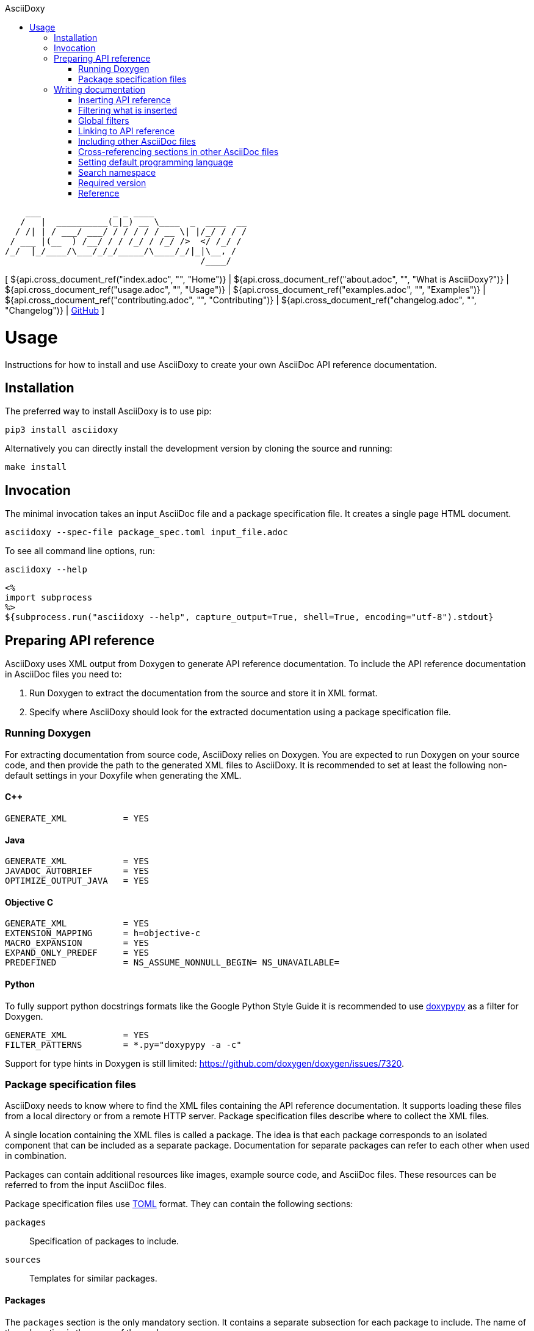 // Copyright (C) 2019-2020, TomTom (http://tomtom.com).
//
// Licensed under the Apache License, Version 2.0 (the "License");
// you may not use this file except in compliance with the License.
// You may obtain a copy of the License at
//
//   http://www.apache.org/licenses/LICENSE-2.0
//
// Unless required by applicable law or agreed to in writing, software
// distributed under the License is distributed on an "AS IS" BASIS,
// WITHOUT WARRANTIES OR CONDITIONS OF ANY KIND, either express or implied.
// See the License for the specific language governing permissions and
// limitations under the License.
= AsciiDoxy
:notitle:
:toc: left
:toc-title: AsciiDoxy
:icons: font
:doctype: book
:source-highlighter: highlightjs

----
    ___              _ _ ____
   /   |  __________(_|_) __ \____  _  ____  __
  / /| | / ___/ ___/ / / / / / __ \| |/_/ / / /
 / ___ |(__  ) /__/ / / /_/ / /_/ />  </ /_/ /
/_/  |_/____/\___/_/_/_____/\____/_/|_|\__, /
                                      /____/
----

[ ${api.cross_document_ref("index.adoc", "", "Home")} |
${api.cross_document_ref("about.adoc", "", "What is AsciiDoxy?")} |
${api.cross_document_ref("usage.adoc", "", "Usage")} |
${api.cross_document_ref("examples.adoc", "", "Examples")} |
${api.cross_document_ref("contributing.adoc", "", "Contributing")} |
${api.cross_document_ref("changelog.adoc", "", "Changelog")} |
https://github.com/tomtom-international/asciidoxy[GitHub] ]

= Usage

Instructions for how to install and use AsciiDoxy to create your own AsciiDoc API reference
documentation.

== Installation

The preferred way to install AsciiDoxy is to use pip:

[source,bash]
----
pip3 install asciidoxy
----

Alternatively you can directly install the development version by cloning the source and running:

[source,bash]
----
make install
----

== Invocation

The minimal invocation takes an input AsciiDoc file and a package specification file. It creates a
single page HTML document.

[source,bash]
----
asciidoxy --spec-file package_spec.toml input_file.adoc
----

To see all command line options, run:

[source,bash]
----
asciidoxy --help
----

----
<%
import subprocess
%>
${subprocess.run("asciidoxy --help", capture_output=True, shell=True, encoding="utf-8").stdout}
----

== Preparing API reference

AsciiDoxy uses XML output from Doxygen to generate API reference documentation. To include the API
reference documentation in AsciiDoc files you need to:

. Run Doxygen to extract the documentation from the source and store it in XML format.
. Specify where AsciiDoxy should look for the extracted documentation using a package specification
  file.


=== Running Doxygen

For extracting documentation from source code, AsciiDoxy relies on Doxygen. You are expected to run
Doxygen on your source code, and then provide the path to the generated XML files to AsciiDoxy. It
is recommended to set at least the following non-default settings in your Doxyfile when generating
the XML.

==== C++

----
GENERATE_XML           = YES
----

==== Java

----
GENERATE_XML           = YES
JAVADOC_AUTOBRIEF      = YES
OPTIMIZE_OUTPUT_JAVA   = YES
----

==== Objective C

----
GENERATE_XML           = YES
EXTENSION_MAPPING      = h=objective-c
MACRO_EXPANSION        = YES
EXPAND_ONLY_PREDEF     = YES
PREDEFINED             = NS_ASSUME_NONNULL_BEGIN= NS_UNAVAILABLE=
----

==== Python

To fully support python docstrings formats like the Google Python Style Guide it is recommended to
use https://github.com/Feneric/doxypypy[doxypypy] as a filter for Doxygen.

----
GENERATE_XML           = YES
FILTER_PATTERNS        = *.py="doxypypy -a -c"
----

Support for type hints in Doxygen is still limited: https://github.com/doxygen/doxygen/issues/7320.

=== Package specification files

AsciiDoxy needs to know where to find the XML files containing the API reference documentation. It
supports loading these files from a local directory or from a remote HTTP server. Package
specification files describe where to collect the XML files.

A single location containing the XML files is called a package. The idea is that each package
corresponds to an isolated component that can be included as a separate package. Documentation for
separate packages can refer to each other when used in combination.

Packages can contain additional resources like images, example source code, and AsciiDoc files.
These resources can be referred to from the input AsciiDoc files.

Package specification files use https://github.com/toml-lang/toml[TOML] format. They can contain the
following sections:

`packages`:: Specification of packages to include.
`sources`:: Templates for similar packages.

==== Packages

The `packages` section is the only mandatory section. It contains a separate subsection for each
package to include. The name of the subsection is the name of the package:

[source,toml]
----
[packages]

[packages.package1]
# Specification of `package1`

[packages.package2]
# Specification of `package2`
----

A package has a specific type and based on the type different key/value pairs are required. For all
types of packages the following key/value pairs are required:

`type`:: The type of the package.
`xml_subdir`:: Subdirectory in the root of the package in which all Doxygen XML files are stored.
`include_subdir`:: Subdirectory in the root of the package in which all other include files are
stored.

Packages of type `local` refer to a local directory. They require the following additional key/value
pairs:

`package_dir`:: Absolute or relative path to the directory containing the package.

Example:

[source,toml]
----
[packages.local_package]
type = "local"
xml_subdir = "xml"
include_subdir = "adoc"
package_dir = "/path/to/my/package/"
----

Packages of type `http` are downloaded from a remote location. They can consist of multiple files,
all of which need to be (compressed) tarballs. Each file can contain XML files, include files, or
both.

The following additional key/value pairs are required:

`url_template`:: Template for constructing the URL to download the package file from.
`file_names`:: List of file names making up the package.

The following additional key/value pairs are optional:

`version`:: Version number of the package.

The `url_template` can contain the following placeholders, that are replaced when creating the URL
to download each package file:

`{name}`:: Replaced with the name of the package.
`{version}`:: Replaced with the version of the package.
`{file_name}`:: Replaced with the file name.

Example:

[source,toml]
----
[packages]

[packages.package1]
type = "http"
url_template = "https://example.com/{name}/{version}/{file_name}"
xml_subdir = "xml"
include_subdir = "adoc"
version = "12.3.4"
----

If no `version` is specified for the package, the version is retrieved from a version file. The
version file is a comma separated values file containing pairs of package names and corresponding
versions. It can contain any number of fields, but it is required to have a header containing the
names `Component name` and `Version` for the columns containing these.

Example:

----
Component name, Version
package1,3.0.0
package2,4.5.1
----

==== Sources

The `sources` section allows specifying templates for packages. Each template can specify a common
"source" of packages. With a source, settings that are duplicated for many packages can be specified
only once.

A source section can contain every key/value pair that is allowed for a package. Packages can
specify the source they are based on by using the `source` key/value pair.

When a source is used, the key/value pairs of the source and the pacakge are merged. Values for keys
that are present in both the package and the source will be taken from the package. So the package
values override source values.

Example:

[source,toml]
----
[sources]

[sources.remote_server]
type = "http"
url_template = "https://example.com/{name}/{version}/{file_name}"
xml_subdir = "xml"
include_subdir = "adoc"

[packages]

[packages.package1]
source = "remote_server"
version = "12.3.4"
----

== Writing documentation
${api.namespace("asciidoxy.generator.asciidoc")}

AsciiDoxy works on documentation written in AsciiDoc. AsciiDoctor is used for the tranformation to
the output format. All https://asciidoctor.org/docs/asciidoc-syntax-quick-reference[AsciiDoc
Syntax] supported by AsciiDoctor can be used. For a detailed reference see the
https://asciidoctor.org/docs/user-manual[AsciiDoctor Manual]

To customize the documentation before it is processed by AsciiDoctor, AsciiDoxy allows using
https://docs.makotemplates.org/en/latest/syntax.html[Mako syntax] in the AsciiDoc files.  Mako
syntax looks like `${"${...}"}` where `...` can contain any valid python code. This python code is
executed when the file is processed by AsciiDoxy.

A special object `${api.link("Api", text="api")}` is  added to the Mako context when the document
is processed. The object can be used in places where Mako executes python code, usualy the
`${"${...}"}` blocks. It provides methods to insert API reference documentation and link to its
elements.

=== Inserting API reference

The original purpose of AsciiDoxy is to insert API reference documentation in AsciiDoc files. Use
the `${api.link("Api.insert", text="api.insert")}` method to insert API reference documentation at
the current location.

[source,python]
----
${"""
${api.insert(<name>,
             [kind=<kind>,]
             [lang=<language>,]
             [leveloffset])}
${api.insert_<kind>(<name>,
                    [lang=<language>,]
                    [leveloffset=<offset>])}  # <1>
"""}
----
<1> Alternative way to specify the `kind` of element to insert.

The `insert` method takes the following arguments:

`name`:: Name of the element to insert. This can be the fully qualified name, or if a <<_namespace>>
is set, a relative name.
`lang`:: Optional. Name of the programming language.
`kind`:: Optional. Kind of element to insert.
`leveloffset`:: Optional. Offset for the headers in the reference from the top level of the current
file.  Defaults to +1.

Trying to insert an unknown element will result in an error.

When not specifying the language and kind, AsciiDoxy will try to find the element by name, and
deduce the kind and language. If there are multiple matching elements, an error is raised.

==== Examples

[source,python]
----
${"""
${api.insert("MyNamespace::MyClass")}                                    # <1>
${api.insert("com.tomtom.Class", leveloffset="+2")}                      # <2>
${api.insert("com.tomtom.Class", kind="class")}                          # <3>
${api.insert("MyNamespace::FreeFunction", lang="c++")}                   # <4>
${api.insert_class("MyNamespace::MyClass")}                              # <5>
${api.insert_function("MyNamespace::FreeFunction", lang="c++")}          # <6>
"""}
----
<1> Insert API reference for the element named `MyNamespace::MyClass`.
<2> Insert API reference for the element named `com.tomtom.Class` using an alternative level offset
    for the headers in the API reference.
<3> Insert API reference for the class named `com.tomtom.Class`. Elements of other types are
    ignored.
<4> Insert API reference for the C++ element named `MyNamespace::FreeFunction`. Other languages are
    ignored.
<5> Insert API reference for the class named `MyNamespace::MyClass`. Alternative syntax.
<6> Insert API reference for the C++ function named `MyNamespace::FreeFunction`. Alternative syntax.

=== Filtering what is inserted

By default `${api.link("Api.insert", text="api.insert")}` inserts all contents of the API element.
You can control which members, inner classes, enum values, and exceptions get inserted for each
call to `api.insert`.

[source,python]
----
${"""
${api.insert(...,
             [members=<filter_spec>,]
             [inner_classes=<filter_spec>,]
             [enum_values=<filter_spec>,]
             [exceptions=<filter_spec>])
"""}
----

A filter specification is either a single string, a list of strings, or a dictionary.

A single string is the same as a list of strings with just one item.

A list of strings defines a set of regular expressions to be applied to the name. They are
applied in the order they are specified. If the element is still included after all filters
have been applied, it is inserted.

Each string can have the following value:
`NONE`:: Exclude all elements.
`ALL`:: Include all elements.
`<regular expression>` or `+<regular expression`:: Include elements that match the regular
expression.
`-<regular expression>`:: Exclude elements that match the regular expression.

If the first string is an include regular expression, an implicit `NONE` is prepended, if
the first string is an exclude regular expression, an implicit `ALL` is prepended.

Some filters support filtering on other properties than the name. By default they only
filter on the name. To filter the other properties use a dictionary, where the key is the
name of the property, and the value is a string or list of strings with the filter.

=== Global filters

A global filter can be set that applies to every `api.insert` after it is set using
`${api.link("Api.filter", text="api.filter")}`.

[source,python]
----
${"""
${api.filter([members=<filter_spec>,]
             [inner_classes=<filter_spec>,]
             [enum_values=<filter_spec>,]
             [exceptions=<filter_spec>])
"""}
----

The global filter applies to every call to `api.insert` in the same file, after it is set. It also
applies to any file included after it is set.

Filters can be overridden in included files. At the end of the file, the original filter is
restored.

==== Combining filter specifications

When an `api.insert` call contains additional filter specifications, these specifications are added
to the end of the global filter specifications:

[source,python]
----
${"""
${api.filter(members=["add", "update"])}
${api.insert("name", members=["remove"])}

# Is equal to
${api.insert("name", members=["add", "update", "remove"])}
"""}
----

Filters added in `api.insert` are always added to the end. If there is no corresponding global
filter specification, it is treated as a new filter, and `NONE` or `ALL` is prepended if needed.


The global filter can be overridden for some calls to `api.insert`. Then only the explicit filter
specifications on that call are used:

[source,python]
----
${"""
${api.insert(...,
             ignore_global_filter=True,
             [members=<filter_spec>,]
             [inner_classes=<filter_spec>,]
             [enum_values=<filter_spec>,]
             [exceptions=<filter_spec>])}
"""}
----

=== Linking to API reference

Use `${api.link("Api.link", text="api.link")}` to insert a link to an API reference element.

[source,python]
----
${"""
${api.link(<name>,
           [kind=<kind>,]
           [lang=<language>,]
           [text=<alt_text>,]
           [full_name=<True/False>])}
${api.link_<kind>(<name>,
                  [lang=<language>,]
                  [text=<alt_text>,]
                  [full_name=<True/False>])}  # <1>
"""}
----
<1> Alternative way to specify the `kind` of element to link to.

By default the short name of the element is used as the text of the link.

`name`:: Fully qualified name of the element to insert.
`lang`:: Name of the programming language.
`kind`:: Kind of element to insert.
`text`:: Alternative text to use for the link.
`full_name`:: Use the fully qualified name of the referenced element.

A warning is shown if the element is unknown, or is not inserted in the same document using the
`insert` method. There is a command-line option to throw an error instead.

When not specifying the language and kind, AsciiDoxy will try to find the element by name, and
deduce the kind and language. If there are multiple matching elements, an error is raised.

==== Function or method overloads

In languages that support overloading functions, methods or other callables, the name alone is not
sufficient to select the correct element to link to or to insert. In this case the exact list of
types of the parameters can be provided to select the right element.

The list of parameter types should be specified in parentheses after the function name:

[source,python]
----
${"""
${api.link("MyFunction(int, std::string)")}
"""}
----

Empty parentheses indicate the function should accept no parameters:

[source,python]
----
${"""
${api.link("MyFunction()")}
"""}
----

If no parentheses are given, the parameters are ignored. If there are multiple overloads, AsciiDoxy
will not be able to pick one:

[source,python]
----
${"""
${api.link("MyFunction")}
"""}
----

==== Examples

[source,python]
----
${"""
${api.link("MyNamespace::MyClass")}                            # <1>
${api.link("MyNamespace::MyClass", lang="c++")}                # <2>
${api.link("com.tomtom.Class.Method", full_name=True)}         # <3>
${api.link("MyNamespace::FreeFunction", text="FreeFunction")}  # <4>
${api.link_class("MyNamespace::MyClass")}                      # <5>
${api.link_class("MyNamespace::MyClass", lang="c++")}          # <6>
"""}
----
<1> Link to any element called `MyNamespace::MyClass`.
<2> Link to any C++ element called `MyNamespace::MyClass`. Other languages are ignored.
<3> Link to `com.tomtom.Class.Method` and use the fully qualified name for the link text.
<4> Link to `MyNamespace::FreeFunction` and use "FreeFunction" for the link text.
<5> Link to class `MyNamespace::MyClass`. Ignore other kinds of elements.
<6> Link to C++ class `MyNamespace::MyClass`. Ignore other kinds of elements and languages.

=== Including other AsciiDoc files

AsciiDoc has the https://asciidoctor.org/docs/user-manual/#include-directive[`include` directive] to
embed other AsciiDoc files in the current file. AsciiDoxy extends this directive with its
`${api.link("Api.include", text="api.include")}` method for 2 reasons:

. Perform preprocessing on the included AsciiDoc files. When using the normal `include` directive,
  AsciiDoxy will not preprocess the included file.
. Extend the include functionality, for example with multi-page support.

[source,python]
----
${"""
${api.include(<file_name>,
              [leveloffset=<offset>,]
              [link_text=<text>,]
              [link_prefix=<prefix>,]
              [multi_page_link=<bool>])}
"""}
----

`file_name`:: Relative or absolute path to the file to include.
`leveloffset`:: Offset for the headers in the included file from the top level of the current file.
Defaults to +1.

In single-page mode, the default, the file to include is preprocessed by AsciiDoxy. Then a normal
`include` directive is inserted pointing to the preprocessed file. This embeds the file in the same
output document.

In multi-page mode, the preprocessed file is not embedded. Instead, a separate output file is
generated, and a link to that file is inserted. The format of the link is controlled with additional
arguments:

`link_text`:: Text for the link to insert in multi-page mode.
`link_prefix`:: Text to insert before the link in multi-page mode. Use this to create for example a
numbered list of links.
`multi_page_link`:: By default a link is inserted in multi-page mode. Set this to False to omit
inserting the link. The included file is still processed. Use <<cross_referencing>> to insert a
link elsewhere in the document.

==== Examples

[source,python]
----
${"""
${api.include("component/reference.adoc")}                                           # <1>
${api.include("/mount/data/reference.adoc", leveloffset="+3")}                       # <2>
${api.include("component/reference.adoc", link_text="Reference", link_prefix=". ")}  # <3>
${api.include("/component/reference.adoc", multi_page_link=False)}                   # <4>
"""}
----
<1> Include and process `component/reference.adoc` relative to this file.
<2> Include and process `/mount/data/reference.adoc` as an absolute path to the file. Increase the
    level of the headers by 3.
<3> In multi-page mode use the link text "Reference" and prefix with a dot to create a numbered
    list. In single-page mode the document is embedded.
<4> In multi-page mode process the file, but do not create a link to it. In single page mode the
    document is embedded.

=== Cross-referencing sections in other AsciiDoc files[[cross_referencing,cross referencing]]

In multi-page mode, normal https://asciidoctor.org/docs/user-manual/#xref[cross references] to
anchors in included files do not work. A link to the appropariate file needs to be created. For this
there is `${api.link("Api.cross_document_ref", text="api.cross_document_ref")}`.

[source,python]
----
${"""
${api.cross_document_ref(<file_name>,
                         anchor=<section-anchor>,
                         [link_text=<text>])}
"""}
----

`file_name`:: File containing the anchor to link to.
`anchor`:: Anchor to link to.
`link_text`:: Text to use for the link. If not provided, the anchor name is used.

==== Examples

[source,python]
----
${"""
${api.cross_document_ref("component/component_a.adoc", anchor="section-1")}  # <1>
${api.cross_document_ref("component/component_a.adoc", anchor="section 1",   # <2>
                         link_text="Component A - Section 1")}
"""}
----
<1> Insert a link with text "section-1".
<2> Insert a link with text "Component A - Section 1".

=== Setting default programming language

When all documentation in a file is for the same programming language, you can set the default
language to use for every command using `${api.link("Api.language", text="api.language")}`.

[source,python]
----
${"""
${api.language(<language>)}
"""}
----

Other languages will be ignored, unless overridden with a `lang` argument. This setting also
applies to all files included afterwards, but resets and the end of the current file.

`language`:: Language to use as default, or `None` to reset.

==== Examples

[source,python]
----
${"""
${api.language("cpp")}  # <1>
${api.language("c++")}  # <2>
${api.language("java")} # <3>
${api.language(None)}   # <4>
"""}
----
<1> Set the default language to C{plus}{plus}.
<2> Set the default language to C{plus}{plus}. Alternative language name.
<3> Set the default language to Java.
<4> Remove the default language.

=== Search namespace

By default AsciiDoxy searches for API elements using their fully qualified name. For languages that
support namespaces, a search namespace can be set to start looking for elements using a relative
name. The `${api.link("Api.namespace", text="api.namespace")}` sets the search namespace.

[source,python]
----
${"""
${api.namespace(<namespace>)}
"""}
----

`namespace`:: Namespace to start the search from, or `None` to reset.

AsciiDoxy tries to search the same way the program language would. It searches the selected
namespace, but also every namespace above it, until it finds a match. This includes the root
namespace if nothing is found earlier.

==== Examples

[source,python]
----
${"""
${api.namespace("org.asciidoxy.parser")}  # <1>
${api.namespace("asciidoxy::example")}    # <2>
${api.namespace(None)}                    # <3>
"""}
----
<1> Search in the Java package `org.asciidoxy.parser`.
<2> Search in the C++ namespace `asciidoxy::exmaple`.
<3> Only allow fully qualified names from now on.

=== Required version

Your documentation may require features of a specific version of AsciiDoxy. It may also use features
that are changed in a future version. To make sure your documentation is always generated with a
compatible version of AsciiDoxy, you can specify a required version or version range.

[source,python]
----
${"""
${api.require_version(<specifier>)}
"""}
----

`specifier`:: One or more comma-separated version specifiers matching the PEP 440 standard.

The version specifiers follow https://www.python.org/dev/peps/pep-0440/[PEP 440], which is the same
standard for specifying python package versions installed with pip.

==== Examples

[source,python]
----
${"""
${api.require_version("==0.5.3")}       # <1>
${api.require_version("~=0.5.3")}       # <2>
${api.require_version(">=0.5.3")}       # <3>
${api.require_version(">=0.5.3,<0.7")}  # <4>
"""}
----
<1> Require version 0.5.3. Allow no other versions.
<2> Require version 0.5.3 and any newer version that is compatible. In this case patch increments
are allowed, but minor and major increments are not.
<3> Require version 0.5.3 and any newer version, including versions with breaking changes.
<4> Require version 0.5.3 and above, but below version 0.7.

=== Reference

${api.insert("Api", members=["insert$", "filter", "link", "cross_document_ref", "include",
"language", "namespace"], inner_classes="NONE", leveloffset="+3")}

